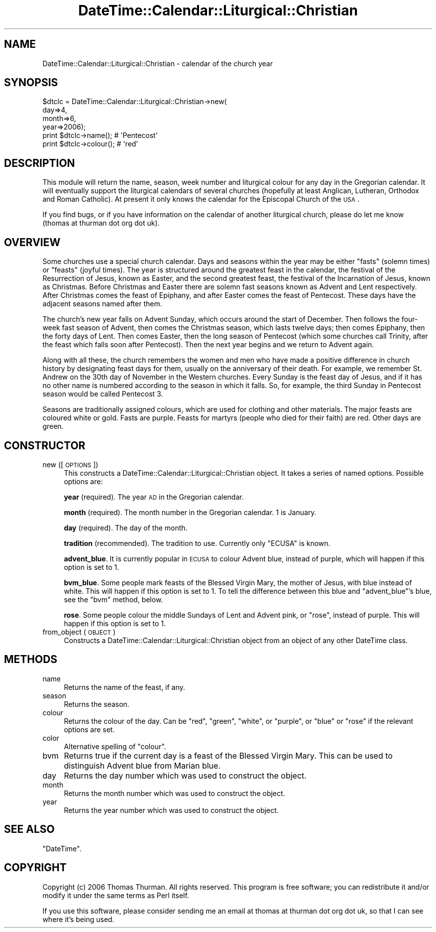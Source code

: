 .\" Automatically generated by Pod::Man 2.16 (Pod::Simple 3.05)
.\"
.\" Standard preamble:
.\" ========================================================================
.de Sh \" Subsection heading
.br
.if t .Sp
.ne 5
.PP
\fB\\$1\fR
.PP
..
.de Sp \" Vertical space (when we can't use .PP)
.if t .sp .5v
.if n .sp
..
.de Vb \" Begin verbatim text
.ft CW
.nf
.ne \\$1
..
.de Ve \" End verbatim text
.ft R
.fi
..
.\" Set up some character translations and predefined strings.  \*(-- will
.\" give an unbreakable dash, \*(PI will give pi, \*(L" will give a left
.\" double quote, and \*(R" will give a right double quote.  \*(C+ will
.\" give a nicer C++.  Capital omega is used to do unbreakable dashes and
.\" therefore won't be available.  \*(C` and \*(C' expand to `' in nroff,
.\" nothing in troff, for use with C<>.
.tr \(*W-
.ds C+ C\v'-.1v'\h'-1p'\s-2+\h'-1p'+\s0\v'.1v'\h'-1p'
.ie n \{\
.    ds -- \(*W-
.    ds PI pi
.    if (\n(.H=4u)&(1m=24u) .ds -- \(*W\h'-12u'\(*W\h'-12u'-\" diablo 10 pitch
.    if (\n(.H=4u)&(1m=20u) .ds -- \(*W\h'-12u'\(*W\h'-8u'-\"  diablo 12 pitch
.    ds L" ""
.    ds R" ""
.    ds C` ""
.    ds C' ""
'br\}
.el\{\
.    ds -- \|\(em\|
.    ds PI \(*p
.    ds L" ``
.    ds R" ''
'br\}
.\"
.\" Escape single quotes in literal strings from groff's Unicode transform.
.ie \n(.g .ds Aq \(aq
.el       .ds Aq '
.\"
.\" If the F register is turned on, we'll generate index entries on stderr for
.\" titles (.TH), headers (.SH), subsections (.Sh), items (.Ip), and index
.\" entries marked with X<> in POD.  Of course, you'll have to process the
.\" output yourself in some meaningful fashion.
.ie \nF \{\
.    de IX
.    tm Index:\\$1\t\\n%\t"\\$2"
..
.    nr % 0
.    rr F
.\}
.el \{\
.    de IX
..
.\}
.\"
.\" Accent mark definitions (@(#)ms.acc 1.5 88/02/08 SMI; from UCB 4.2).
.\" Fear.  Run.  Save yourself.  No user-serviceable parts.
.    \" fudge factors for nroff and troff
.if n \{\
.    ds #H 0
.    ds #V .8m
.    ds #F .3m
.    ds #[ \f1
.    ds #] \fP
.\}
.if t \{\
.    ds #H ((1u-(\\\\n(.fu%2u))*.13m)
.    ds #V .6m
.    ds #F 0
.    ds #[ \&
.    ds #] \&
.\}
.    \" simple accents for nroff and troff
.if n \{\
.    ds ' \&
.    ds ` \&
.    ds ^ \&
.    ds , \&
.    ds ~ ~
.    ds /
.\}
.if t \{\
.    ds ' \\k:\h'-(\\n(.wu*8/10-\*(#H)'\'\h"|\\n:u"
.    ds ` \\k:\h'-(\\n(.wu*8/10-\*(#H)'\`\h'|\\n:u'
.    ds ^ \\k:\h'-(\\n(.wu*10/11-\*(#H)'^\h'|\\n:u'
.    ds , \\k:\h'-(\\n(.wu*8/10)',\h'|\\n:u'
.    ds ~ \\k:\h'-(\\n(.wu-\*(#H-.1m)'~\h'|\\n:u'
.    ds / \\k:\h'-(\\n(.wu*8/10-\*(#H)'\z\(sl\h'|\\n:u'
.\}
.    \" troff and (daisy-wheel) nroff accents
.ds : \\k:\h'-(\\n(.wu*8/10-\*(#H+.1m+\*(#F)'\v'-\*(#V'\z.\h'.2m+\*(#F'.\h'|\\n:u'\v'\*(#V'
.ds 8 \h'\*(#H'\(*b\h'-\*(#H'
.ds o \\k:\h'-(\\n(.wu+\w'\(de'u-\*(#H)/2u'\v'-.3n'\*(#[\z\(de\v'.3n'\h'|\\n:u'\*(#]
.ds d- \h'\*(#H'\(pd\h'-\w'~'u'\v'-.25m'\f2\(hy\fP\v'.25m'\h'-\*(#H'
.ds D- D\\k:\h'-\w'D'u'\v'-.11m'\z\(hy\v'.11m'\h'|\\n:u'
.ds th \*(#[\v'.3m'\s+1I\s-1\v'-.3m'\h'-(\w'I'u*2/3)'\s-1o\s+1\*(#]
.ds Th \*(#[\s+2I\s-2\h'-\w'I'u*3/5'\v'-.3m'o\v'.3m'\*(#]
.ds ae a\h'-(\w'a'u*4/10)'e
.ds Ae A\h'-(\w'A'u*4/10)'E
.    \" corrections for vroff
.if v .ds ~ \\k:\h'-(\\n(.wu*9/10-\*(#H)'\s-2\u~\d\s+2\h'|\\n:u'
.if v .ds ^ \\k:\h'-(\\n(.wu*10/11-\*(#H)'\v'-.4m'^\v'.4m'\h'|\\n:u'
.    \" for low resolution devices (crt and lpr)
.if \n(.H>23 .if \n(.V>19 \
\{\
.    ds : e
.    ds 8 ss
.    ds o a
.    ds d- d\h'-1'\(ga
.    ds D- D\h'-1'\(hy
.    ds th \o'bp'
.    ds Th \o'LP'
.    ds ae ae
.    ds Ae AE
.\}
.rm #[ #] #H #V #F C
.\" ========================================================================
.\"
.IX Title "DateTime::Calendar::Liturgical::Christian 3pm"
.TH DateTime::Calendar::Liturgical::Christian 3pm "2008-05-31" "perl v5.10.0" "User Contributed Perl Documentation"
.\" For nroff, turn off justification.  Always turn off hyphenation; it makes
.\" way too many mistakes in technical documents.
.if n .ad l
.nh
.SH "NAME"
DateTime::Calendar::Liturgical::Christian \- calendar of the church year
.SH "SYNOPSIS"
.IX Header "SYNOPSIS"
.Vb 4
\& $dtclc = DateTime::Calendar::Liturgical::Christian\->new(
\&    day=>4,
\&    month=>6,
\&    year=>2006);
\&
\& print $dtclc\->name();    # \*(AqPentecost\*(Aq
\& print $dtclc\->colour();  # \*(Aqred\*(Aq
.Ve
.SH "DESCRIPTION"
.IX Header "DESCRIPTION"
This module will return the name, season, week number and liturgical colour
for any day in the Gregorian calendar. It will eventually support the
liturgical calendars of several churches (hopefully at least Anglican,
Lutheran, Orthodox and Roman Catholic). At present it only knows the calendar
for the Episcopal Church of the \s-1USA\s0.
.PP
If you find bugs, or if you have information on the calendar of another
liturgical church, please do let me know (thomas at thurman dot org dot uk).
.SH "OVERVIEW"
.IX Header "OVERVIEW"
Some churches use a special church calendar. Days and seasons within the year
may be either \*(L"fasts\*(R" (solemn times) or \*(L"feasts\*(R" (joyful times). The year is
structured around the greatest feast in the calendar, the festival of the
Resurrection of Jesus, known as Easter, and the second greatest feast, the
festival of the Incarnation of Jesus, known as Christmas. Before Christmas and
Easter there are solemn fast seasons known as Advent and Lent respectively.
After Christmas comes the feast of Epiphany, and after Easter comes the feast
of Pentecost. These days have the adjacent seasons named after them.
.PP
The church's new year falls on Advent Sunday, which occurs around the start of
December. Then follows the four-week fast season of Advent, then comes the
Christmas season, which lasts twelve days; then comes Epiphany, then the
forty days of Lent. Then comes Easter, then the long season of Pentecost
(which some churches call Trinity, after the feast which falls soon after
Pentecost). Then the next year begins and we return to Advent again.
.PP
Along with all these, the church remembers the women and men who have made
a positive difference in church history by designating feast days for them,
usually on the anniversary of their death. For example, we remember St. Andrew
on the 30th day of November in the Western churches. Every Sunday is the feast
day of Jesus, and if it has no other name is numbered according to the
season in which it falls. So, for example, the third Sunday in Pentecost
season would be called Pentecost 3.
.PP
Seasons are traditionally assigned colours, which are used for clothing and
other materials. The major feasts are coloured white or gold. Fasts are
purple. Feasts for martyrs (people who died for their faith) are red.
Other days are green.
.SH "CONSTRUCTOR"
.IX Header "CONSTRUCTOR"
.IP "new ([ \s-1OPTIONS\s0 ])" 4
.IX Item "new ([ OPTIONS ])"
This constructs a DateTime::Calendar::Liturgical::Christian object. It takes
a series of named options. Possible options are:
.Sp
\&\fByear\fR (required). The year \s-1AD\s0 in the Gregorian calendar.
.Sp
\&\fBmonth\fR (required). The month number in the Gregorian calendar. 1 is January.
.Sp
\&\fBday\fR (required). The day of the month.
.Sp
\&\fBtradition\fR (recommended). The tradition to use. Currently only \f(CW\*(C`ECUSA\*(C'\fR is known.
.Sp
\&\fBadvent_blue\fR. It is currently popular in \s-1ECUSA\s0 to colour Advent blue,
instead of purple, which will happen if this option is set to 1.
.Sp
\&\fBbvm_blue\fR. Some people mark feasts of the Blessed Virgin Mary, the mother of
Jesus, with blue instead of white. This will happen if this option is set to
1. To tell the difference between this blue and \f(CW\*(C`advent_blue\*(C'\fR's blue, see the
\&\f(CW\*(C`bvm\*(C'\fR method, below.
.Sp
\&\fBrose\fR. Some people colour the middle Sundays of Lent and Advent pink, or
\&\*(L"rose\*(R", instead of purple. This will happen if this option is set to 1.
.IP "from_object ( \s-1OBJECT\s0 )" 4
.IX Item "from_object ( OBJECT )"
Constructs a DateTime::Calendar::Liturgical::Christian object from an object
of any other DateTime class.
.SH "METHODS"
.IX Header "METHODS"
.IP "name" 4
.IX Item "name"
Returns the name of the feast, if any.
.IP "season" 4
.IX Item "season"
Returns the season.
.IP "colour" 4
.IX Item "colour"
Returns the colour of the day. Can be \f(CW\*(C`red\*(C'\fR, \f(CW\*(C`green\*(C'\fR, \f(CW\*(C`white\*(C'\fR, or \f(CW\*(C`purple\*(C'\fR,
or \f(CW\*(C`blue\*(C'\fR or \f(CW\*(C`rose\*(C'\fR if the relevant options are set.
.IP "color" 4
.IX Item "color"
Alternative spelling of \f(CW\*(C`colour\*(C'\fR.
.IP "bvm" 4
.IX Item "bvm"
Returns true if the current day is a feast of the Blessed Virgin Mary. This
can be used to distinguish Advent blue from Marian blue.
.IP "day" 4
.IX Item "day"
Returns the day number which was used to construct the object.
.IP "month" 4
.IX Item "month"
Returns the month number which was used to construct the object.
.IP "year" 4
.IX Item "year"
Returns the year number which was used to construct the object.
.SH "SEE ALSO"
.IX Header "SEE ALSO"
\&\f(CW\*(C`DateTime\*(C'\fR.
.SH "COPYRIGHT"
.IX Header "COPYRIGHT"
Copyright (c) 2006 Thomas Thurman. All rights reserved.
This program is free software; you can redistribute it and/or modify it
under the same terms as Perl itself.
.PP
If you use this software, please consider sending me an email at
thomas at thurman dot org dot uk, so that I can see where it's being used.
